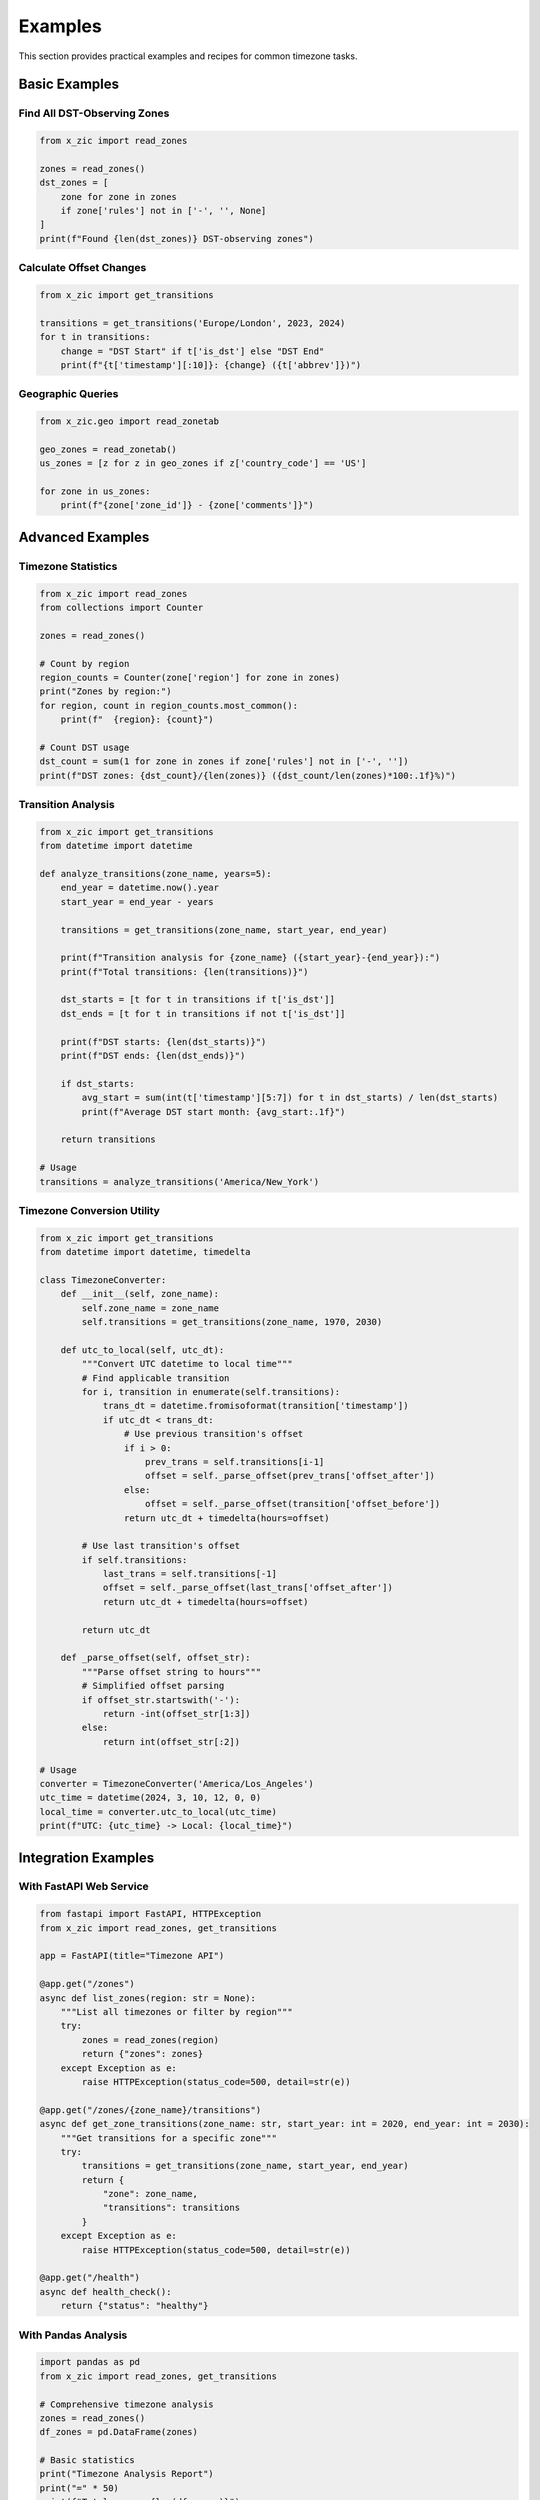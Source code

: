 Examples
========

This section provides practical examples and recipes for common timezone tasks.

Basic Examples
--------------

Find All DST-Observing Zones
^^^^^^^^^^^^^^^^^^^^^^^^^^^^

.. code-block:: python

    from x_zic import read_zones

    zones = read_zones()
    dst_zones = [
        zone for zone in zones 
        if zone['rules'] not in ['-', '', None]
    ]
    print(f"Found {len(dst_zones)} DST-observing zones")

Calculate Offset Changes
^^^^^^^^^^^^^^^^^^^^^^^^

.. code-block:: python

    from x_zic import get_transitions

    transitions = get_transitions('Europe/London', 2023, 2024)
    for t in transitions:
        change = "DST Start" if t['is_dst'] else "DST End"
        print(f"{t['timestamp'][:10]}: {change} ({t['abbrev']})")

Geographic Queries
^^^^^^^^^^^^^^^^^^

.. code-block:: python

    from x_zic.geo import read_zonetab

    geo_zones = read_zonetab()
    us_zones = [z for z in geo_zones if z['country_code'] == 'US']

    for zone in us_zones:
        print(f"{zone['zone_id']} - {zone['comments']}")

Advanced Examples
-----------------

Timezone Statistics
^^^^^^^^^^^^^^^^^^^

.. code-block:: python

    from x_zic import read_zones
    from collections import Counter

    zones = read_zones()
    
    # Count by region
    region_counts = Counter(zone['region'] for zone in zones)
    print("Zones by region:")
    for region, count in region_counts.most_common():
        print(f"  {region}: {count}")
    
    # Count DST usage
    dst_count = sum(1 for zone in zones if zone['rules'] not in ['-', ''])
    print(f"DST zones: {dst_count}/{len(zones)} ({dst_count/len(zones)*100:.1f}%)")

Transition Analysis
^^^^^^^^^^^^^^^^^^^

.. code-block:: python

    from x_zic import get_transitions
    from datetime import datetime

    def analyze_transitions(zone_name, years=5):
        end_year = datetime.now().year
        start_year = end_year - years
        
        transitions = get_transitions(zone_name, start_year, end_year)
        
        print(f"Transition analysis for {zone_name} ({start_year}-{end_year}):")
        print(f"Total transitions: {len(transitions)}")
        
        dst_starts = [t for t in transitions if t['is_dst']]
        dst_ends = [t for t in transitions if not t['is_dst']]
        
        print(f"DST starts: {len(dst_starts)}")
        print(f"DST ends: {len(dst_ends)}")
        
        if dst_starts:
            avg_start = sum(int(t['timestamp'][5:7]) for t in dst_starts) / len(dst_starts)
            print(f"Average DST start month: {avg_start:.1f}")
        
        return transitions

    # Usage
    transitions = analyze_transitions('America/New_York')

Timezone Conversion Utility
^^^^^^^^^^^^^^^^^^^^^^^^^^^

.. code-block:: python

    from x_zic import get_transitions
    from datetime import datetime, timedelta

    class TimezoneConverter:
        def __init__(self, zone_name):
            self.zone_name = zone_name
            self.transitions = get_transitions(zone_name, 1970, 2030)
        
        def utc_to_local(self, utc_dt):
            """Convert UTC datetime to local time"""
            # Find applicable transition
            for i, transition in enumerate(self.transitions):
                trans_dt = datetime.fromisoformat(transition['timestamp'])
                if utc_dt < trans_dt:
                    # Use previous transition's offset
                    if i > 0:
                        prev_trans = self.transitions[i-1]
                        offset = self._parse_offset(prev_trans['offset_after'])
                    else:
                        offset = self._parse_offset(transition['offset_before'])
                    return utc_dt + timedelta(hours=offset)
            
            # Use last transition's offset
            if self.transitions:
                last_trans = self.transitions[-1]
                offset = self._parse_offset(last_trans['offset_after'])
                return utc_dt + timedelta(hours=offset)
            
            return utc_dt
        
        def _parse_offset(self, offset_str):
            """Parse offset string to hours"""
            # Simplified offset parsing
            if offset_str.startswith('-'):
                return -int(offset_str[1:3])
            else:
                return int(offset_str[:2])

    # Usage
    converter = TimezoneConverter('America/Los_Angeles')
    utc_time = datetime(2024, 3, 10, 12, 0, 0)
    local_time = converter.utc_to_local(utc_time)
    print(f"UTC: {utc_time} -> Local: {local_time}")

Integration Examples
--------------------

With FastAPI Web Service
^^^^^^^^^^^^^^^^^^^^^^^^

.. code-block:: python

    from fastapi import FastAPI, HTTPException
    from x_zic import read_zones, get_transitions

    app = FastAPI(title="Timezone API")

    @app.get("/zones")
    async def list_zones(region: str = None):
        """List all timezones or filter by region"""
        try:
            zones = read_zones(region)
            return {"zones": zones}
        except Exception as e:
            raise HTTPException(status_code=500, detail=str(e))

    @app.get("/zones/{zone_name}/transitions")
    async def get_zone_transitions(zone_name: str, start_year: int = 2020, end_year: int = 2030):
        """Get transitions for a specific zone"""
        try:
            transitions = get_transitions(zone_name, start_year, end_year)
            return {
                "zone": zone_name,
                "transitions": transitions
            }
        except Exception as e:
            raise HTTPException(status_code=500, detail=str(e))

    @app.get("/health")
    async def health_check():
        return {"status": "healthy"}

With Pandas Analysis
^^^^^^^^^^^^^^^^^^^^

.. code-block:: python

    import pandas as pd
    from x_zic import read_zones, get_transitions

    # Comprehensive timezone analysis
    zones = read_zones()
    df_zones = pd.DataFrame(zones)

    # Basic statistics
    print("Timezone Analysis Report")
    print("=" * 50)
    print(f"Total zones: {len(df_zones)}")
    print(f"Regions: {df_zones['region'].nunique()}")
    print(f"DST zones: {len(df_zones[df_zones['rules'] != '-'])}")

    # Region analysis
    region_stats = df_zones['region'].value_counts()
    print("\nZones by region:")
    for region, count in region_stats.items():
        print(f"  {region:15} {count:3} zones")

    # Offset analysis
    def extract_offset_hours(offset_str):
        if offset_str == '-' or not offset_str:
            return 0
        try:
            sign = -1 if offset_str.startswith('-') else 1
            parts = offset_str.replace('-', '').replace('+', '').split(':')
            hours = int(parts[0])
            minutes = int(parts[1]) if len(parts) > 1 else 0
            return sign * (hours + minutes/60)
        except:
            return 0

    df_zones['offset_hours'] = df_zones['offset'].apply(extract_offset_hours)
    print(f"\nOffset range: {df_zones['offset_hours'].min():.1f} to {df_zones['offset_hours'].max():.1f} hours")

Real-world Use Cases
--------------------

1. **Scheduling System**: Calculate local times for international meetings
2. **Data Analysis**: Analyze timezone distribution for global user base
3. **Monitoring**: Track DST transitions for system alerts
4. **Migration Tool**: Convert historical timestamps between timezones
5. **API Service**: Provide timezone information to other applications

Troubleshooting
---------------

Common Issues
^^^^^^^^^^^^^

**Problem**: Zone not found
**Solution**: Check for typos and use `x_zic.read_zones()` to see available zones

**Problem**: Cache issues  
**Solution**: Use `x_zic.clear_cache()` to reset

**Problem**: Performance problems
**Solution**: Enable caching and load only needed regions

Need more help? Check the :doc:`api-reference` for detailed API documentation.